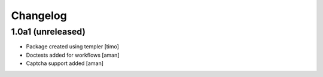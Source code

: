 Changelog
=========

1.0a1 (unreleased)
------------------

- Package created using templer
  [timo]

- Doctests added for workflows
  [aman]

- Captcha support added
  [aman]
